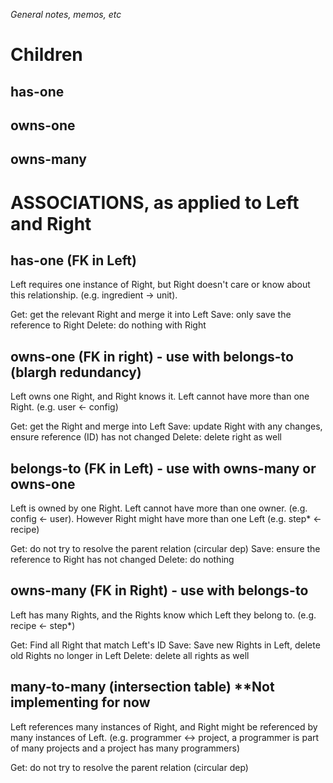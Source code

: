 /General notes, memos, etc/

* Children
** has-one
** owns-one
** owns-many

* ASSOCIATIONS, as applied to Left and Right

** has-one (FK in Left)

Left requires one instance of Right, but Right doesn't care or know
about this relationship. (e.g. ingredient -> unit).

Get: get the relevant Right and merge it into Left
Save: only save the reference to Right
Delete: do nothing with Right

** owns-one (FK in right) - use with belongs-to (blargh redundancy)

Left owns one Right, and Right knows it. Left cannot have more than one
Right. (e.g. user <- config)

Get: get the Right and merge into Left
Save: update Right with any changes, ensure reference (ID) has not changed
Delete: delete right as well

** belongs-to (FK in Left) - use with owns-many or owns-one

Left is owned by one Right. Left cannot have more than one owner. (e.g. config
<- user). However Right might have more than one Left (e.g. step* <- recipe)

Get: do not try to resolve the parent relation (circular dep)
Save: ensure the reference to Right has not changed
Delete: do nothing

** owns-many (FK in Right) - use with belongs-to

Left has many Rights, and the Rights know which Left they belong to. (e.g.
recipe <- step*)

Get: Find all Right that match Left's ID
Save: Save new Rights in Left, delete old Rights no longer in Left
Delete: delete all rights as well

** many-to-many (intersection table) **Not implementing for now

Left references many instances of Right, and Right might be referenced by many
instances of Left. (e.g. programmer <-> project, a programmer is part of many
projects and a project has many programmers)

Get: do not try to resolve the parent relation (circular dep)
